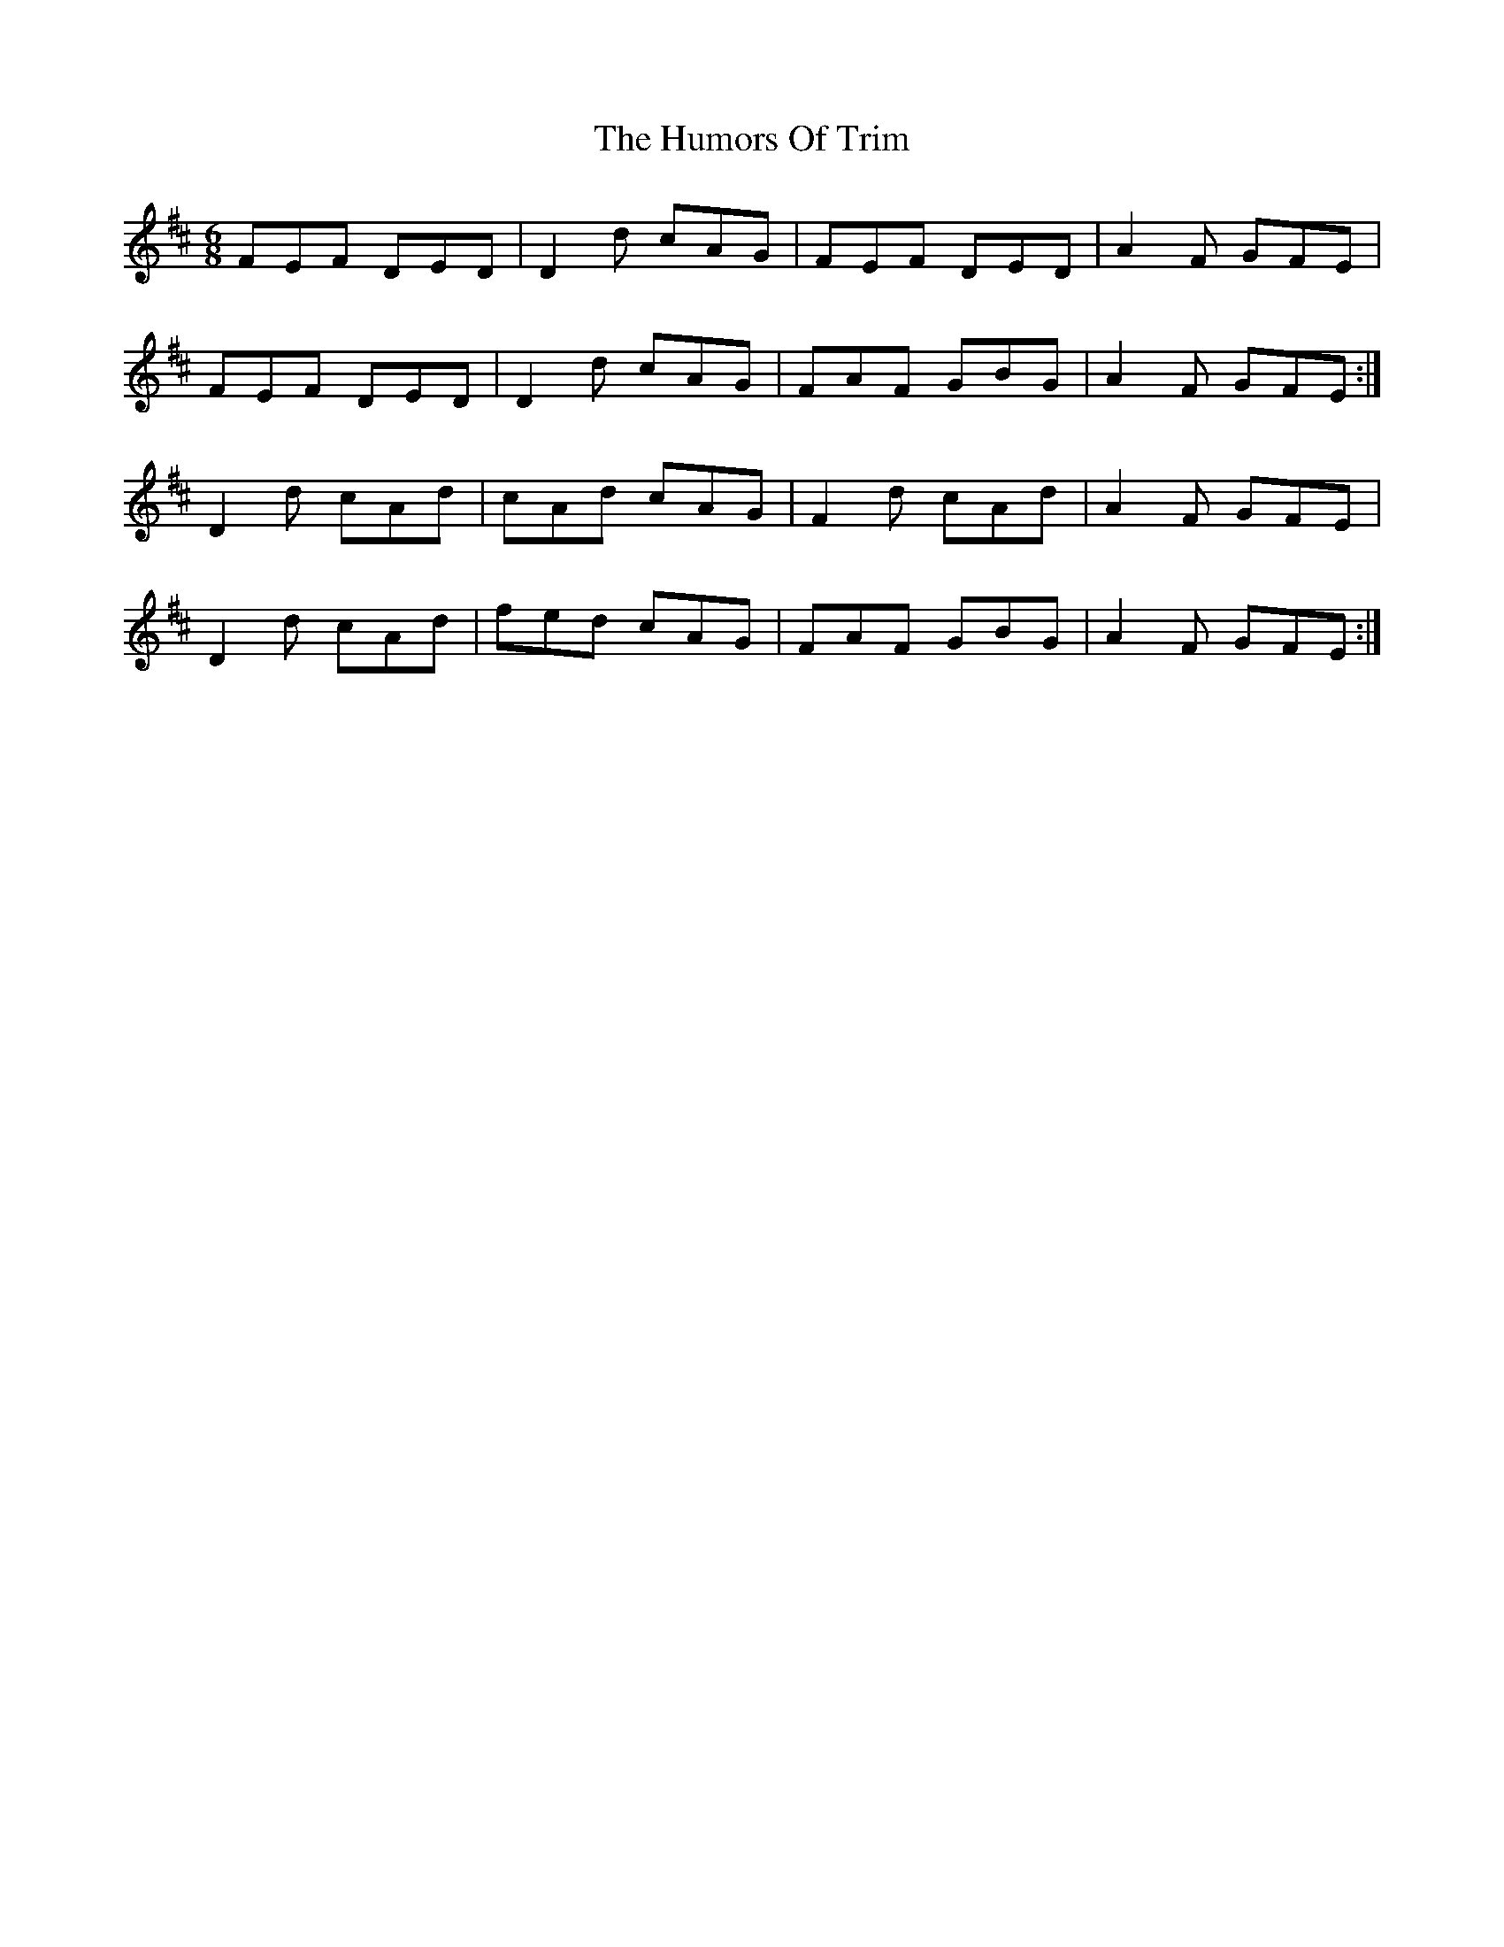 X:980
T:The Humors Of Trim
B:O'Neill's 949
N:collected by F. O'Neill.
Z:Transcribed by Tom Keays (htkeays@mailbox.syr.edu)
Z:abc 1.6
M:6/8
R:Jig
L:1/8
K:D
FEF DED | D2 d cAG | FEF DED | A2 F GFE |
FEF DED | D2 d cAG | FAF GBG | A2 F GFE :|
D2 d cAd | cAd cAG | F2 d cAd | A2 F GFE |
D2 d cAd | fed cAG | FAF GBG | A2 F GFE :|
